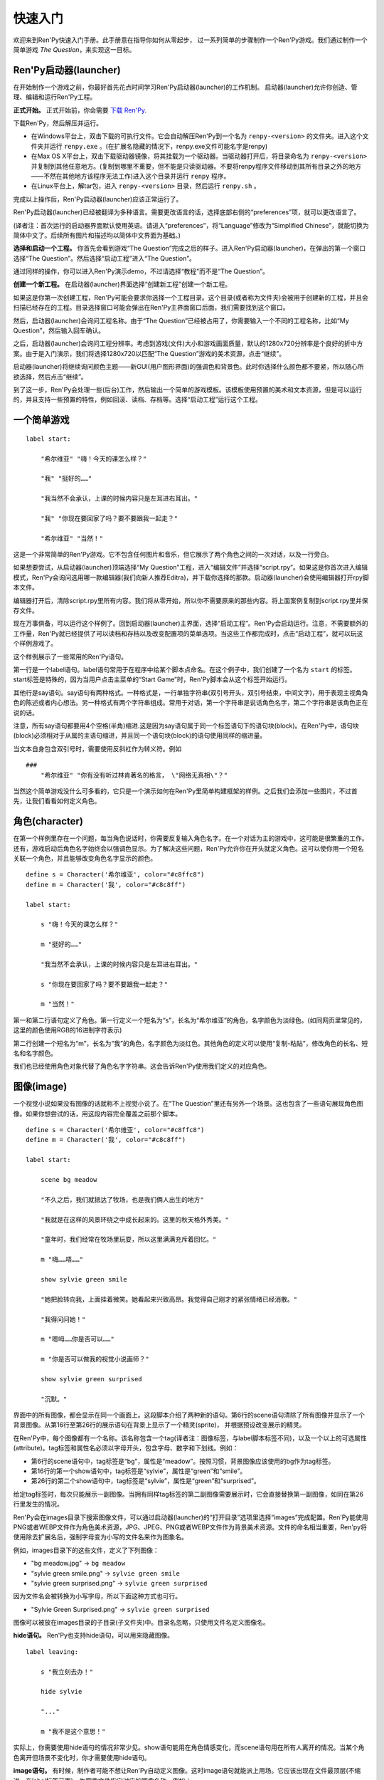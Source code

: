 .. _quickstart:

快速入门
==========

欢迎来到Ren'Py快速入门手册。此手册意在指导你如何从零起步，
过一系列简单的步骤制作一个Ren'Py游戏。我们通过制作一个简单游戏 *The Question*，来实现这一目标。

.. _the-ren-py-launcher:

Ren'Py启动器(launcher)
-----------------------


在开始制作一个游戏之前，你最好首先花点时间学习Ren'Py启动器(launcher)的工作机制。
启动器(launcher)允许你创造、管理、编辑和运行Ren'Py工程。

**正式开始。** 正式开始前，你会需要
`下载 Ren'Py <https://www.renpy.org/latest.html>`_.

下载Ren'Py，然后解压并运行。

* 在Windows平台上，双击下载的可执行文件。它会自动解压Ren'Py到一个名为 ``renpy-<version>`` 的文件夹。进入这个文件夹并运行 ``renpy.exe`` 。(在扩展名隐藏的情况下，renpy.exe文件可能名字是renpy)

* 在Max OS X平台上，双击下载驱动器镜像，将其挂载为一个驱动器。当驱动器打开后，将目录命名为 ``renpy-<version>`` 并复制到其他任意地方。(复制到哪里不重要，但不能是只读驱动器。不要将renpy程序文件移动到其所有目录之外的地方——不然在其他地方该程序无法工作)进入这个目录并运行 ``renpy`` 程序。

* 在Linux平台上，解tar包，进入 ``renpy-<version>`` 目录，然后运行 ``renpy.sh`` 。

完成以上操作后，Ren'Py启动器(launcher)应该正常运行了。

Ren'Py启动器(launcher)已经被翻译为多种语言。需要更改语言的话，选择底部右侧的“preferences”项，就可以更改语言了。

(译者注：首次运行的启动器界面默认使用英语。请进入“preferences”，将“Language”修改为“Simplified Chinese”，就能切换为简体中文了。后续所有图片和描述均以简体中文界面为基础。)

**选择和启动一个工程。** 你首先会看到游戏“The Question”完成之后的样子。进入Ren'Py启动器(launcher)，在弹出的第一个窗口选择“The Question”。然后选择“启动工程”进入“The Question”。

通过同样的操作，你可以进入Ren'Py演示demo，不过请选择“教程”而不是“The Question”。

.. ifconfig:: renpy_figures


    .. figure:: quickstart/launcher.png
        :width: 100%

        Ren'Py启动器主界面。

    .. figure:: quickstart/project_name.png
        :width: 100%

        给一个新工程命名。

    .. figure:: quickstart/resolution.png
        :width: 100%

        选择工程分辨率。

    .. figure:: quickstart/color.png
        :width: 100%

        选择默认主题的强调颜色和背景颜色。


**创建一个新工程。** 在启动器(launcher)界面选择“创建新工程”创建一个新工程。

如果这是你第一次创建工程，Ren'Py可能会要求你选择一个工程目录。这个目录(或者称为文件夹)会被用于创建新的工程，并且会扫描已经存在的工程。目录选择窗口可能会弹出在Ren'Py主界面窗口后面，我们需要找到这个窗口。

然后，启动器(launcher)会询问工程名称。由于“The Question”已经被占用了，你需要输入一个不同的工程名称，比如“My Question”，然后输入回车确认。

之后，启动器(launcher)会询问工程分辨率。考虑到游戏(文件)大小和游戏画面质量，默认的1280x720分辨率是个良好的折中方案。由于是入门演示，我们将选择1280x720以匹配“The Question”游戏的美术资源，点击“继续”。

启动器(launcher)将继续询问颜色主题——新GUI(用户图形界面)的强调色和背景色。此时你选择什么颜色都不要紧，所以随心所欲选择，然后点击“继续”。

到了这一步，Ren'Py会处理一些(后台)工作，然后输出一个简单的游戏模板。该模板使用预置的美术和文本资源，但是可以运行的，并且支持一些预置的特性，例如回滚、读档、存档等。选择“启动工程”运行这个工程。

.. _a-simple-game:

一个简单游戏
-------------

::

    label start:

        "希尔维亚" "嗨！今天的课怎么样？"

        "我" "挺好的……"

        "我当然不会承认，上课的时候内容只是左耳进右耳出。"

        "我" "你现在要回家了吗？要不要跟我一起走？"

        "希尔维亚" "当然！"

这是一个非常简单的Ren'Py游戏。它不包含任何图片和音乐，但它展示了两个角色之间的一次对话，以及一行旁白。

如果想要尝试，从启动器(launcher)顶端选择“My Question”工程，进入“编辑文件”并选择“script.rpy”。如果这是你首次进入编辑模式，Ren'Py会询问选用哪一款编辑器(我们向新人推荐Editra)，并下载你选择的那款。启动器(launcher)会使用编辑器打开rpy脚本文件。

编辑器打开后，清除script.rpy里所有内容。我们将从零开始，所以你不需要原来的那些内容。将上面案例复制到script.rpy里并保存文件。

现在万事俱备，可以运行这个样例了。回到启动器(launcher)主界面，选择“启动工程”。Ren'Py会启动运行。注意，不需要额外的工作量，Ren'Py就已经提供了可以读档和存档以及改变配置项的菜单选项。当这些工作都完成时，点击“启动工程”，就可以玩这个样例游戏了。

这个样例展示了一些常用的Ren'Py语句。

第一行是一个label语句。label语句常用于在程序中给某个脚本点命名。在这个例子中，我们创建了一个名为 ``start`` 的标签。start标签是特殊的，因为当用户点击主菜单的“Start Game”时，Ren'Py脚本会从这个标签开始运行。

其他行是say语句。say语句有两种格式。一种格式是，一行单独字符串(双引号开头，双引号结束，中间文字)，用于表现主视角角色的陈述或者内心想法。另一种格式有两个字符串组成。常用于对话，第一个字符串是说话角色名字，第二个字符串是该角色正在说的话。

注意，所有say语句都要用4个空格(半角)缩进.这是因为say语句属于同一个标签语句下的语句块(block)。在Ren'Py中，语句块(block)必须相对于从属的主语句缩进，并且同一个语句块(block)的语句使用同样的缩进量。

当文本自身包含双引号时，需要使用反斜杠作为转义符。例如

::

    ###
        "希尔维亚" "你有没有听过林肯著名的格言， \"网络无真相\"？"

当然这个简单游戏没什么可多看的，它只是一个演示如何在Ren'Py里简单构建框架的样例。之后我们会添加一些图片，不过首先，让我们看看如何定义角色。

.. _characters:

角色(character)
-------------------

在第一个样例里存在一个问题，每当角色说话时，你需要反复输入角色名字。在一个对话为主的游戏中，这可能是很繁重的工作。还有，游戏启动后角色名字始终会以强调色显示。为了解决这些问题，Ren'Py允许你在开头就定义角色。这可以使你用一个短名关联一个角色，并且能够改变角色名字显示的颜色。

::

    define s = Character('希尔维亚', color="#c8ffc8")
    define m = Character('我', color="#c8c8ff")

    label start:

        s "嗨！今天的课怎么样？"

        m "挺好的……"

        "我当然不会承认，上课的时候内容只是左耳进右耳出。"

        s "你现在要回家了吗？要不要跟我一起走？"

        m "当然！"


第一和第二行语句定义了角色。第一行定义一个短名为“s”，长名为“希尔维亚”的角色，名字颜色为淡绿色。(如同网页里常见的，这里的颜色使用RGB的16进制字符表示)

第二行创建一个短名为“m”，长名为“我”的角色，名字颜色为淡红色。其他角色的定义可以使用“复制-粘贴”，修改角色的长名、短名和名字颜色。

我们也已经使用角色对象代替了角色名字字符串。这会告诉Ren'Py使用我们定义的对应角色。

.. _quickstart-images:

图像(image)
-------------

一个视觉小说如果没有图像的话就称不上视觉小说了。在“The Question”里还有另外一个场景。这也包含了一些语句展现角色图像。如果你想尝试的话，用这段内容完全覆盖之前那个脚本。

::

    define s = Character('希尔维亚', color="#c8ffc8")
    define m = Character('我', color="#c8c8ff")

    label start:

        scene bg meadow

        "不久之后，我们就抵达了牧场，也是我们俩人出生的地方"

        "我就是在这样的风景环绕之中成长起来的。这里的秋天格外秀美。"

        "童年时，我们经常在牧场里玩耍，所以这里满满充斥着回忆。"

        m "嗨……唔……"

        show sylvie green smile

        "她把脸转向我，上面挂着微笑。她看起来兴致高昂。我觉得自己刚才的紧张情绪已经消散。"

        "我得问问她！"

        m "嗯呣……你是否可以……"

        m "你是否可以做我的视觉小说画师？"

        show sylvie green surprised

        "沉默。"

界面中的所有图像，都会显示在同一个画面上。这段脚本介绍了两种新的语句。第6行的scene语句清除了所有图像并显示了一个背景图像。从第16行至第26行的展示语句在背景上显示了一个精灵(sprite)， 并根据预设改变展示的精灵。

在Ren'Py中，每个图像都有一个名称。该名称包含一个tag(译者注：图像标签，与label脚本标签不同)，以及一个以上的可选属性(attribute)。tag标签和属性名必须以字母开头，包含字母、数字和下划线。例如：

* 第6行的scene语句中，tag标签是“bg”，属性是“meadow”。按照习惯，背景图像应该使用的bg作为tag标签。

* 第16行的第一个show语句中，tag标签是“sylvie”，属性是“green”和“smile”。

* 第26行的第二个show语句中，tag标签是“sylvie”，属性是“green”和“surprised”。

给定tag标签时，每次只能展示一副图像。当拥有同样tag标签的第二副图像需要展示时，它会直接替换第一副图像，如同在第26行里发生的情况。


Ren'Py会在images目录下搜索图像文件，可以通过启动器(launcher)的“打开目录”选项里选择“images”完成配置。Ren'Py能使用PNG或者WEBP文件作为角色美术资源，JPG、JPEG、PNG或者WEBP文件作为背景美术资源。文件的命名相当重要，Ren'py将使用除去扩展名后，强制字母变为小写的文件名来作为图象名。

例如，images目录下的这些文件，定义了下列图像：

* "bg meadow.jpg" -> ``bg meadow``
* "sylvie green smile.png" -> ``sylvie green smile``
* "sylvie green surprised.png" -> ``sylvie green surprised``

因为文件名会被转换为小写字母，所以下面这种方式也可行。

* "Sylvie Green Surprised.png" -> ``sylvie green surprised``

图像可以被放在images目录的子目录(子文件夹)中。目录名忽略，只使用文件名定义图像名。

**hide语句。** Ren'Py也支持hide语句，可以用来隐藏图像。

::

    label leaving:

        s "我立刻去办！"

        hide sylvie

        "..."

        m "我不是这个意思！"

实际上，你需要使用hide语句的情况非常少见。show语句能用在角色情感变化，而scene语句用在所有人离开的情况。当某个角色离开但场景不变化时，你才需要使用hide语句。

**image语句。** 有时候，制作者可能不想让Ren'Py自动定义图像。这时image语句就能派上用场。它应该出现在文件最顶层(不缩进，在label标签前面)，为图像文件指定对应的图像名称。例如：

::

    image logo = "renpy logo.png"
    image eileen happy = "eileen_happy_blue_dress.png"

image语句于初始化阶段就会运行，早于label标签开始以及其他的游戏脚本与玩家交互。

image语句也用于比较复杂的任务，但我们会在 `其他地方 <displaying-images>`_ 讨论这部分。

.. _quickstart-transitions:

转场(transition)
-----------------

在上面的脚本中，图像的切换十分生硬。由于切换地点或者角色的出场、离场很重要，Ren'Py支持图像的各种转场效果。

转场切换用于显示在最后一个交互(对话、菜单或来源于其他语句的转场)发生后，到下一个scene、show或hide语句运行之间。

::

    label start:

        scene bg meadow
        with fade

        "不久之后，我们就抵达了牧场，也是我们俩人出生的地方。"

        "我就是在这样的风景环绕之中成长起来的。这里的秋天格外秀美。"

        "童年时，我们经常在牧场里玩耍，所以这里满满充斥着回忆。"

        m "嗨……唔……"

        show sylvie green smile
        with dissolve

        "她把脸转向我，上面挂着微笑。她看起来兴致高昂。我觉得自己刚才的紧张情绪已经消散。"

        "我得问问她！"

        m "嗯呣……你是否可以……"

        m "你是否可以做我的视觉小说画师？"

这里的with语句决定了需要使用的转场效果名。最常用的转场效果是 ``dissolve`` (溶解)。 另一个有用的转场效果是 ``fade`` (褪色)，能让界面褪为全黑，然后逐渐亮起成新的界面。

当在多个scene、show、hide语句之后有一个转场效果，将对以上所有语句都有效。如果你写成这样：

::

    ###
        scene bg meadow
        show sylvie green smile
        with dissolve

“bg meadow”和“sylvie green smile”图像会同时使用dissolve转场。如果想要每次只让其中之一使用dissolve转场，你需要写两个转场语句：

::

    ###
        scene bg meadow
        with dissolve
        show sylvie green smile
        with dissolve

场景meadow里有第一个dissolve效果，而角色sylvie里有第二个dissolve效果。如果你想要立刻展现meadow场景，然后使用转场效果展现角色sylvie，你可以这样写：

::

    ###
        scene bg meadow
        with None
        show sylvie smile
        with dissolve

这里的“None”被用于标识一个特殊转场效果，对玩家来说主界面没有产生任何特殊效果。

.. _positions:

位置(position)
---------------

图像在展示时默认水平居中，图像底部与界面底部相接。这样设计通常对背景和单个角色没问题，但当界面上需要展现1个以上角色时，重新调整图像位置也是十分合理的。同样，基于剧情需要，调整单一角色的图像位置也可以理解。

::

   ###
        show sylvie green smile at right

为了重新调整图像位置，需要在show语句中添加一个at分句。at分句指定了图像的展示位置。Ren'Py中包含了多个域定义的位置关键字:  ``left`` 表示界面左端， ``right`` 表示屏幕右端， ``center`` 表示水平居中(默认位置)， ``truecenter`` 表示水平和垂直同时居中。

创作者可以自己定义位置关键字，甚至复杂的位置移动，不过那超过了本章“快速入门”的范畴。

.. _music-and-sound:

音乐和音效
---------------

大多数Ren'Py游戏都会播放背景音乐。音乐播放需要使用play music语句。play music语句将语句中指定的文件名识别为一个音频文件并播放。Ren'Py跟识别音频文件名并在game目录下寻找关联文件。音频文件应该是opus、ogg vorbis或者mp3格式的文件。

举例::

    ###
        play music "illurock.ogg"

更换音乐时，我们可以使用一个fadeout and fadein分句，fadeout and fadein分句用于旧音乐的淡出和新音乐的淡入。 ::

    ###
        play music "illurock.ogg" fadeout 1.0 fadein 1.0

queue music语句表示，在当前音乐播放完毕后播放的音频文件。 ::

    ###
        queue music "next_track.opus"

乐播放可以使用stop music语句停止，这个语句也可选用fadeout分句。 ::

    ###
        stop music

音效可以使用play sound语句来播放。与音乐不同，音效不会循环播放。 ::

    ###
        play sound "effect.ogg"

.. _pause-statement:

pause语句
---------------

pause语句可以让整个Ren'Py进程暂停，直到出现鼠标单击事件。 ::

    ###
        pause

如果pause语句中给定一个数字，就只会暂停数字对应的秒数。 ::

    ###
        pause 3.0

.. _ending-the-game:

结束游戏
---------------

通过运行return语句，你可以结束游戏，而不需要做其他任何事。在此之前，最好设置一些东西能够提示游戏已经结束，并且可能的话给用户一个结局数字或者结局名称。 ::

    ###
        ".:. Good 结局。"

        return

这就是你制作一个动态小说(kinetic novel)所需要做的，动态小说是指没有任何分支选项的游戏。现在，我们将关注如何在游戏中为用户提供菜单。

.. _menus-labels-and-jumps:

menu，label和jump语句
-------------------------

menu语句能够给玩家提供一个分支选项::

    ###
        s "当然，不过，什么是\"视觉小说\"？"

    menu:

        "是一种视频游戏。":
            jump game

        "是一种互动小说。":
            jump book

    label game:

        m "是一种可以在电脑和主机上玩的视频游戏。"

        jump marry

    label book:

        m "就像一种可以在电脑和主机上阅读的互动式图书。"

        jump marry

    label marry:

        "那么，我们已经成为视觉小说创作二人组了。"

这个例子展示了在Ren'Py中如何使用menu语句。menu语句提供了一个游戏内的分支选项。menu语句使用一段缩进的文字，每一段文字后都跟着一个冒号。这段文字描述是提供给玩家的选项。每一个选项下面一行的缩进文字，是选择之后对应选项后会运行的脚本内容。

在这个例子中，两个选项中各运行一个jump语句。jump语句将控制转换至label(脚本标签)对应的label语句。在跳转后，脚本会执行label下的语句。

在上面的例子中，Sylvie提出她的问题后，玩家会面临“二选一”的分支选项。如果玩家选择“是一种视频游戏。”，第一个jump语句会执行，Ren'Py会跳转到 ``game`` label脚本位置。这会引发主视角角色说“是一种可以在电脑和主机上玩的视频游戏。”，然后Ren'Py将跳转到 ``marry`` label。

如果label后面相关的语句块(block)之后没有jump语句，Ren'Py会顺序执行后面的语句。最后的jump语句在技术上不是必须的，不过带上一个会让游戏流程显得更清晰。

游戏目录中任意后缀为 .rpy 的文件中都可以定义label。对于Ren'Py来说文件名无关紧要，只有文件里的label才是重点。你可以认为，所有这些rpy文件的合集等价于一个很大的rpy文件，用于跳转和转换控制。这种设计提供了你“构建一个更庞大游戏”的脚本所需的灵活度。

.. _supporting-flags-using-the-default-python-and-if-statements:

使用default、Python和if语句支持flag(标识)
------------------------------------------------------------

上面那些语句已经足以用于制作某些游戏，其他一些游戏则需要保存数据及提取数据。例如，制作者需要游戏记下玩家做出的一个选择，先返回主线流程中，并在后面的流程中根据之前的选择出现对应的游戏变现，这是个合理的需求。这就是Ren'Py支持内嵌Python代码的原因。

这一段，我们将演示如何存储一个flag(标识)，该flag(标识)包含了玩家做过的某个选择。我们需要先初始化flag(标识)，在label之前，使用default语句。 ::

    # 如果玩家决定将视觉小说比作一本图书，则设置为True。
    default book = False

    label start:

        s "嗨！今天的课怎么样？"

名为“book”的flag(标识)被初始化为特殊值 ``False`` (请注意首字母大写)，表示该flag还未被设置。如果label “book”对应的路径被选择，我们将使用一个Python assignment(Python 赋值)语句将其设置为True。 ::


    label book:

        $ book = True

        m "就像一种可以在电脑和主机上阅读的互动式图书。"

        jump marry

以美元标志符“$”开头那行文本会被识别为Python语句。assignment(赋值)语句将这里的“book”判定为一个变量而不是一个值。Ren'Py已经支持一些其他包含Python代码的办法，例如多行的Python语句。我们将在本手册的其他章节讨论这点。
Ren'Py现在支持Python 2.7。不过我们还是强烈推荐写可以同时在Python2和Python3两个版本正常运行的Python语句。

需要检查flag(标识)时，请使用if语句::

        if book:

            "我们的第一个游戏是基于希尔维亚的一个主意，但是后面我想实现一个自己设计的故事。"

如果结果为True，if语句下的脚本语句块(block)将执行。相反，if语句下的脚本语句块(block)将被跳过。if语句也可以包含一个else分句，当if结果为False时，将执行else分句中的脚本语句块(block)。::

        if book:

            "我们的第一个游戏是基于希尔维亚的一个主意，但是后面我想实现一个自己设计的故事。"

        else:

            "我们的第一个视频游戏中，希尔维亚在脚本方面给了很多帮助。"

Python变量不仅仅可以是简单的布尔值。变量也可以存储玩家名字、分数或者其他一些想要记录的事情。由于Ren'Py支持Python编程语言的所有功能，许多想法都可能实现。

.. _releasing-your-game:

发布你的游戏
-------------------

一旦你制作了一个游戏，在你发布它之前还有一些事情需要完成。

**检查Ren'Py版本更新**
    基线的新版Ren'Py通常会修复bug和添加新特性。发布前，你需要在启动器(launcher)中点击“更新”，更新到最新版本的Ren'Py。你也可以手动下载新版本并查看版本更新列表，以上工作可以使用这个页面 `https://www.renpy.org/latest.html <https://www.renpy.org/latest.html>`_。

    少数情况下，Ren'Py版本升级变更后会要求你修改原来的游戏脚本。 `https://www.renpy.org/doc/html/incompatible.html <https://www.renpy.org/doc/html/incompatible.html>`_ 页面列出了这些变更明细。

**检查脚本**
    在启动器(launcher)的前端页面，选择“生成分发版”。基于options.rpy文件中的信息，启动器(launcher)会建立一个或多个包含创作者所作游戏的归档文件。

**打包**
    在启动器的首页，选择 "生成分发版"。基于 options.rpy 中所包含的信息，启动器将会建立一个或者更多个包含有游戏文件的归档文件。

**测试**
    lint代码检查工具不能替代完整的使用测试。在发布你的游戏之前，你有责任进行检查。可以考虑请求你的朋友们帮忙进行beta测试，测试者往往能发现你未能发现的问题。

**发布**
    一旦游戏完成并通过测试，你可以将生成的归档文件上传到网上，好让别人能找到它们。(如果你没有自己的网站，试试 `https://itch.io <https://itch.io>`_ 该站点里有一大票视觉小说。) 恭喜，你已经完成了人生中的第一部视觉小说！

    还有几个地方可以发布游戏信息：

    *  `Ren'Py Games List <https://games.renpy.org>`_ 帮助我们追踪记录制作中的Ren'Py游戏。

    * `Completed Games section of the Lemma Soft Forums <https://lemmasoft.renai.us/forums/viewforum.php?f=11>`_ 是个向后来人诉说关于你游戏故事的好地方。

.. _script-of-the-question:

“The Question”的游戏脚本
--------------------------

你可以在 :ref:`这里 <thequestion>` 查看完整的“The Question”游戏脚本。

.. _where-do-we-go-from-here:

离开这里之后我们可以去哪里进一步学习？
---------------------------------------

从零开始的快速入门只是Ren'Py功能的惊鸿一瞥。限于篇幅原因，我们省略了很多Ren'Py支持的特性，并尽可能地做出简化——专注于“制作一部视觉小说”的最小功能特性集。

想要感受Ren'Py所有功能的话，请玩一些演示游戏，可能的话通过网站 `Ren'Py website <https://www.renpy.org/>`_ 了解一些游戏特性。你也可能会想要阅读本手册的其他内容，从GUI(用户图形界面)定制向导开始吧。

除此之外，我们推荐你看看 `Lemma Soft Forums <https://lemmasoft.renai.us/forums>`_ 论坛的Ren'Py版块，该版块里有三个子版块，分别用于问答、各类库的使用手册以及可以用于二次开发的样例。Lemma Soft Forums论坛是Ren'Py的交流中枢，我们非常欢迎新近入坑的创作者以及他们带来的问题。

感谢你选择Ren'Py视觉小说引擎。我们期待着您使用它创造出作品的那一天！
